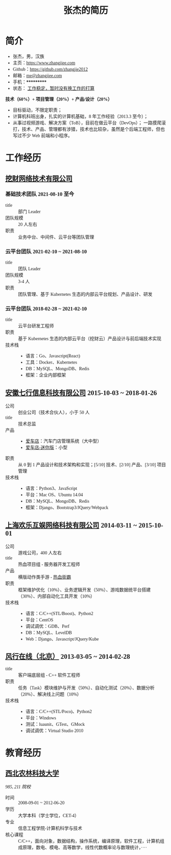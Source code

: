 #+TITLE: 张杰的简历
#+OPTIONS: html-postamble:nil html-style:nil num:t
#+HTML_HEAD_EXTRA: <style>*{font-family: "思源宋体" !important}</style>

* 简介

- 张杰，男，汉族
- 主页：[[https://www.zhangjiee.com/][https://www.zhangjiee.com]]
- Github：[[https://github.com/zhangjie2012][https://github.com/zhangjie2012]]
- 邮箱：[[mailto:me@zhangjiee.com][me@zhangjiee.com]]
- 手机：***********
- 状态： _工作稳定，暂时没有换工作的打算_

*技术（60%）+ 项目管理（20%）+ 产品/设计（20%）*

- 目标驱动，不限定职责；
- 计算机科班出身，扎实的计算机基础，8 年工作经验（2013.3 至今）；
- 从事过视频游戏、解决方案（ToB），目前在做云平台（DevOps）；
  一路摸爬滚打，技术、产品、管理都有涉猎，技术也比较杂，虽然是个后端工程师，但也写过不少 Web 前端和小程序。

* 工作经历

** [[http://www.wacai.com/][挖财网络技术有限公司]]

*** 基础技术团队 2021-08-10 至今

- title :: 部门 Leader
- 团队规模 :: 20 人左右
- 职责 :: 业务中台、中间件、云平台等团队管理

*** 云平台团队 2021-02-10 ~ 2021-08-10

- title :: 团队 Leader
- 团队规模 :: 3-4 人
- 职责 :: 团队管理、基于 Kubernetes 生态的内部云平台规划、产品设计、研发

*** 云平台团队 2018-02-28 ~ 2021-02-10

- title :: 云平台研发工程师
- 职责 :: 基于 Kubernetes 生态的内部云平台（挖财云）产品设计与前后端技术实现
- 技术栈 ::
  + 语言：Go、Javascript(React)
  + 工具：Docker、Kubernetes
  + DB：MySQL、MongoDB、Redis
  + 框架：企业内部框架

** [[http://www.qixinginc.com][安徽七行信息科技有限公司]] 2015-10-03 ~ 2018-01-26

- 公司 :: 创业公司（技术合伙人），小于 50 人
- title :: 技术总监
- 产品 ::
  + [[http://www.aichedian.com/][爱车店]]：汽车门店管理系统（大中型）
  + [[http://mini.aichedian.com][爱车店-迷你版]]：小型
- 职责 :: 从 0 到 1 产品设计和技术架构和实现；[5/10] 技术、[2/10] 产品、[3/10] 项目管理
- 技术栈 ::
  + 语言：Python3、JavaScript
  + 平台：Mac OS、Ubuntu 14.04
  + DB：MySQL、MongoDB、Redis
  + 框架：Django、Bootstrap3/JQuery/Webpack

** [[http://www.huanle.com/][上海欢乐互娱网络科技有限公司]] 2014-03-11 ~ 2015-10-01

- 公司 :: 游戏公司，400 人左右
- title :: 热血项目组 - 服务器开发工程师
- 产品 :: 横版动作类手游 - [[http://sn.huanle.com/][热血街霸]]
- 职责 :: 框架维护优化（10%）、业务逻辑开发（50%）、游戏数据统平台搭建（30%）、内部自动化工具开发（10%）
- 技术栈 ::
  * 语言：C/C++(STL/Boost)、Python2
  * 平台：CentOS
  * 调试调优：GDB、Perf
  * DB：MySQL、LevelDB
  * Web：Django、Javascript/JQuery/Kube

** [[http://www.fun.tv/][风行在线（北京）]] 2013-03-05 ~ 2014-02-28

- title :: 客户端底层组 - C++ 软件工程师
- 职责 :: 任务（Task）模块维护与开发（50%）、自动化测试（20%）、数据分析（20%）、解决线上问题（10%）
- 技术栈 ::
  - 语言：C/C++(STL/Poco)、Python2
  - 平台：Windows
  - 测试：luaunit、GTest、GMock
  - 调试调优：Virtual Studio 2010

* 教育经历

** [[http://www.nwsuaf.edu.cn/][西北农林科技大学]]

/985, 211 院校/

- 时间 :: 2008-09-01 ~ 2012-06-20
- 学历 :: 大学本科（学士学位，CET-4）
- 专业 :: 信息工程学院-计算机科学与技术
- 核心课程 :: C/C++，面向对象，数据结构，操作系统，编译原理，软件工程，计算机组成原理，数电、模电、高等数学，线性代数概率论与数理统计，····
